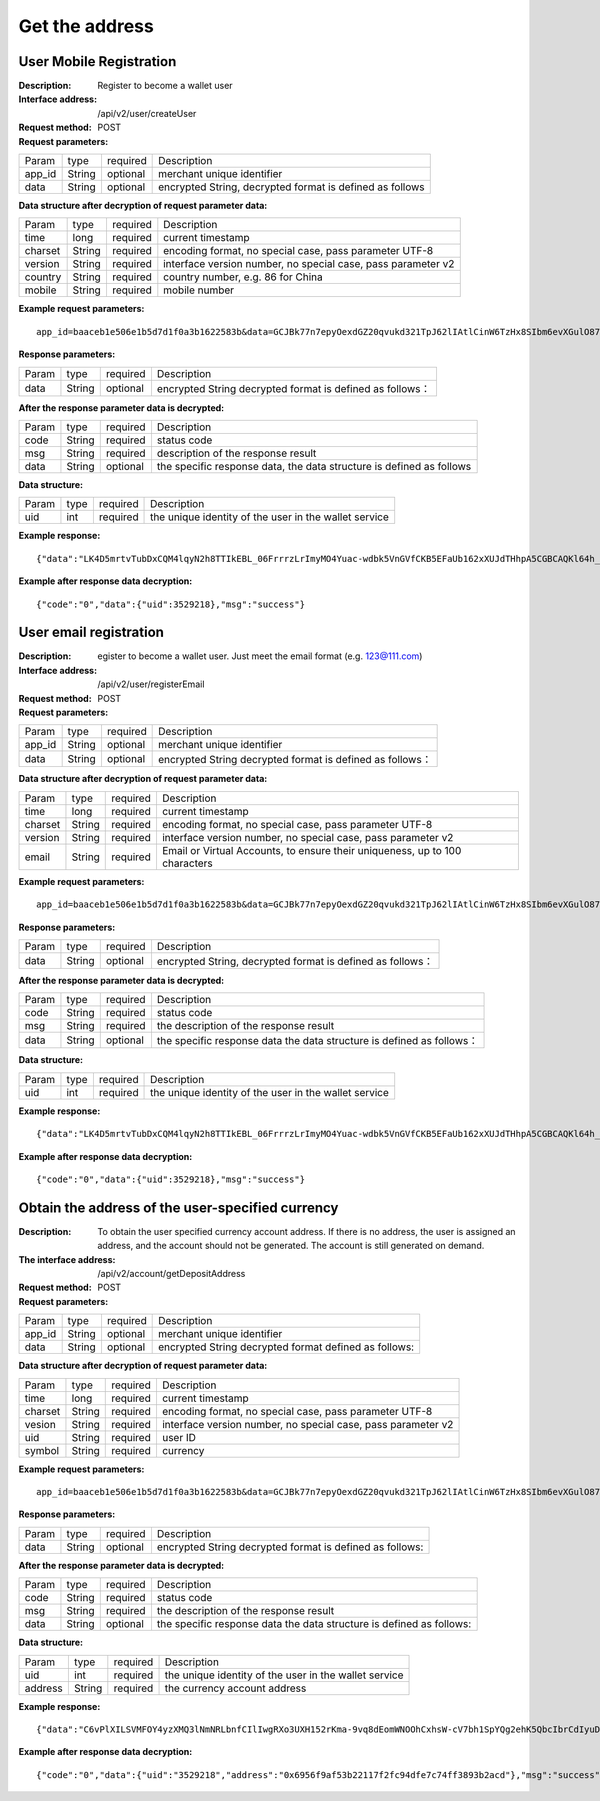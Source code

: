 Get the address
==================


User Mobile Registration
~~~~~~~~~~~~~~~~~~~~~~~~

:Description: Register to become a wallet user
:Interface address: /api/v2/user/createUser
:Request method: POST
:Request parameters:

========= ========== ============= ====================================================================
Param	  type       required      Description
app_id	  String     optional	   merchant unique identifier
data      String     optional	   encrypted String,  decrypted format is defined as follows
========= ========== ============= ====================================================================

:Data structure after decryption of request parameter data:

========= ========== ============= ================================================================
Param     type       required      Description
time      long       required	   current timestamp
charset   String     required      encoding format, no special case, pass parameter UTF-8
version   String     required      interface version number, no special case, pass parameter v2
country	  String     required      country number, e.g. 86 for China
mobile	  String     required      mobile number
========= ========== ============= ================================================================



:Example request parameters:

::

	app_id=baaceb1e506e1b5d7d1f0a3b1622583b&data=GCJBk77n7epyOexdGZ20qvukd321TpJ62lIAtlCinW6TzHx8SIbm6evXGulO87UgLTzIWCtgupgeLJKDdZmC7msuPNBGK--Ec27WZXjuhI0gNWXcOVk5RW_VRVcyfJ1Ml-DMW8XVxZRgA2U1bt9BztiyfryzMGj8_jl1IXd5sOQfPYXulCdm70WyTJpjsDkuMSov6QUmOn-C_-HUoZ7s715EMeZ60D09uUsF0i6mKLhFZTEQZPGPeJITYSJNddAw7nvqvX2KzNc6YUeCQhEmU1Dfxp65W4e3SVOgpd_2Q-dLN1MpOlkUKwbmbpb-gEh_s68yl7ox6WSgKfCK4i_uvA


:Response parameters:

========= ========== ============= ===============================================================
Param	  type       required       Description
data      String     optional       encrypted String decrypted format is defined as follows：
========= ========== ============= ===============================================================


:After the response parameter data is decrypted:

========= ========== ============= ============================================================================
Param	  type       required      Description
code	  String     required	   status code
msg       String     required      description of the response result
data      String     optional      the specific response data, the data structure is defined as follows
========= ========== ============= ============================================================================

:Data structure:

========= ========== ============= ===================================================================
Param	  type       required      Description
uid       int        required      the unique identity of the user in the wallet service
========= ========== ============= ===================================================================



:Example response:

::

	{"data":"LK4D5mrtvTubDxCQM4lqyN2h8TTIkEBL_06FrrrzLrImyMO4Yuac-wdbk5VnGVfCKB5EFaUb162xXUJdTHhpA5CGBCAQKl64h_Dt10C-H8KIoap9dZI90qE4f-mAMAyjF1QzKXJ-f-R_3J3bRGqfHFBRXebh08R8MdRDssniopVOhsFUs4gBxUensKas3_ta15eFIqXPjIgJWfYQCD2DUi1gaKgmN-5Q_tgt-qXp5Y2uh3yfM4g4k71Ahyel3G8S_AktbWl2G9wU3cri3ZVQEo0faIpkX_CKsk9V1YoY5yRopvJbxNtkG9lBFxKnureAQo0KP3f1tsIMOzgcyEXPnA"}

:Example after response data decryption:

::

	{"code":"0","data":{"uid":3529218},"msg":"success"}






User email registration
~~~~~~~~~~~~~~~~~~~~~~~~~~~~~~~~

:Description: egister to become a wallet user. Just meet the email format (e.g. 123@111.com)
:Interface address: /api/v2/user/registerEmail
:Request method: POST
:Request parameters:

========= ========== ============= ===============================================================
Param	  type       required      Description
app_id	  String     optional	   merchant unique identifier
data      String     optional	   encrypted String decrypted format is defined as follows：
========= ========== ============= ===============================================================


:Data structure after decryption of request parameter data:

========= ========== ============= =================================================================================
Param	  type       required      Description
time	  long	     required	   current timestamp
charset   String     required      encoding format, no special case, pass parameter UTF-8
version   String     required      interface version number, no special case, pass parameter v2
email	  String     required	   Email or Virtual Accounts, to ensure their uniqueness, up to 100 characters
========= ========== ============= =================================================================================



:Example request parameters:

::

	app_id=baaceb1e506e1b5d7d1f0a3b1622583b&data=GCJBk77n7epyOexdGZ20qvukd321TpJ62lIAtlCinW6TzHx8SIbm6evXGulO87UgLTzIWCtgupgeLJKDdZmC7msuPNBGK--Ec27WZXjuhI0gNWXcOVk5RW_VRVcyfJ1Ml-DMW8XVxZRgA2U1bt9BztiyfryzMGj8_jl1IXd5sOQfPYXulCdm70WyTJpjsDkuMSov6QUmOn-C_-HUoZ7s715EMeZ60D09uUsF0i6mKLhFZTEQZPGPeJITYSJNddAw7nvqvX2KzNc6YUeCQhEmU1Dfxp65W4e3SVOgpd_2Q-dLN1MpOlkUKwbmbpb-gEh_s68yl7ox6WSgKfCK4i_uvA


:Response parameters:

========= ========== ============= ============================================================
Param	  type       required       Description
data      String     optional       encrypted String, decrypted format is defined as follows：
========= ========== ============= ============================================================


:After the response parameter data is decrypted:

========= ========== ============= ===================================================================================
Param	  type       required      Description
code	  String     required	   status code
msg       String     required      the description of the response result
data      String     optional      the specific response data  the data structure is defined as follows：
========= ========== ============= ===================================================================================

:Data structure:

========= ========== ============= =============================================================
Param     type       required       Description
uid       int        required       the unique identity of the user in the wallet service
========= ========== ============= =============================================================



:Example response:

::

	{"data":"LK4D5mrtvTubDxCQM4lqyN2h8TTIkEBL_06FrrrzLrImyMO4Yuac-wdbk5VnGVfCKB5EFaUb162xXUJdTHhpA5CGBCAQKl64h_Dt10C-H8KIoap9dZI90qE4f-mAMAyjF1QzKXJ-f-R_3J3bRGqfHFBRXebh08R8MdRDssniopVOhsFUs4gBxUensKas3_ta15eFIqXPjIgJWfYQCD2DUi1gaKgmN-5Q_tgt-qXp5Y2uh3yfM4g4k71Ahyel3G8S_AktbWl2G9wU3cri3ZVQEo0faIpkX_CKsk9V1YoY5yRopvJbxNtkG9lBFxKnureAQo0KP3f1tsIMOzgcyEXPnA"}

:Example after response data decryption:

::

	{"code":"0","data":{"uid":3529218},"msg":"success"}






Obtain the address of the user-specified currency
~~~~~~~~~~~~~~~~~~~~~~~~~~~

:Description: To obtain the user specified currency account address. If there is no address, the user is assigned an address, and the account should not be generated. The account is still generated on demand.
:The interface address: /api/v2/account/getDepositAddress
:Request method: POST
:Request parameters:


========= ========== ============= =============================================================
Param	  type       required      Description
app_id	  String     optional	   merchant unique identifier
data      String     optional	   encrypted String decrypted format defined as follows:
========= ========== ============= =============================================================

:Data structure after decryption of request parameter data:

========= ======= ========== =====================================================================
Param     type    required   Description
time      long    required   current timestamp
charset   String  required   encoding format, no special case, pass parameter UTF-8
vesion    String  required   interface version number, no special case, pass parameter v2
uid       String  required   user ID
symbol    String  required   currency
========= ======= ========== =====================================================================


:Example request parameters:

::

	app_id=baaceb1e506e1b5d7d1f0a3b1622583b&data=GCJBk77n7epyOexdGZ20qvukd321TpJ62lIAtlCinW6TzHx8SIbm6evXGulO87UgLTzIWCtgupgeLJKDdZmC7msuPNBGK--Ec27WZXjuhI0gNWXcOVk5RW_VRVcyfJ1Ml-DMW8XVxZRgA2U1bt9BztiyfryzMGj8_jl1IXd5sOQfPYXulCdm70WyTJpjsDkuMSov6QUmOn-C_-HUoZ7s715EMeZ60D09uUsF0i6mKLhFZTEQZPGPeJITYSJNddAw7nvqvX2KzNc6YUeCQhEmU1Dfxp65W4e3SVOgpd_2Q-dLN1MpOlkUKwbmbpb-gEh_s68yl7ox6WSgKfCK4i_uvA


:Response parameters:

========= ========== ============= ======================================================================
Param	  type       required      Description
data      String     optional      encrypted String decrypted format is defined as follows:
========= ========== ============= ======================================================================


:After the response parameter data is decrypted:

========= ========== ============= ===========================================================================
Param	  type       required      Description
code	  String     required	   status code
msg       String     required      the description of the response result
data      String     optional      the specific response data  the data structure is defined as follows:
========= ========== ============= ===========================================================================

:Data structure:

========= ========= ============= ===================================================
Param     type      required      Description
uid       int       required      the unique identity of the user in the wallet service
address   String    required      the currency account address
========= ========= ============= ===================================================



:Example response:

::

	{"data":"C6vPlXILSVMFOY4yzXMQ3lNmNRLbnfCIlIwgRXo3UXH152rKma-9vq8dEomWNOOhCxhsW-cV7bh1SpYQg2ehK5QbcIbrCdIyuD87QPyAUnXn5UgEWcYQU_6stj8yazgv5o6QfAZbe5AUDs4rjU55NziDI0Ml9bbpkk1u9PhH8L5s2uoYjjDkjTqk_KQx9Mjt42VvDkfaWUuAsaF3V0uqaCVEvnx0yQXS_lr4zRsNptspnHGJwXnvhBMRN3EEkpG_IdlkndK3Lujwe96vlqPQawLE1nDE7VsPwJq-4S-2GHOtUPMzdBXAGIHnDFeMT03ExXWBMWutng89itdFR6zRUg"}

:Example after response data decryption:

::

	{"code":"0","data":{"uid":"3529218","address":"0x6956f9af53b22117f2fc94dfe7c74ff3893b2acd"},"msg":"success"}
